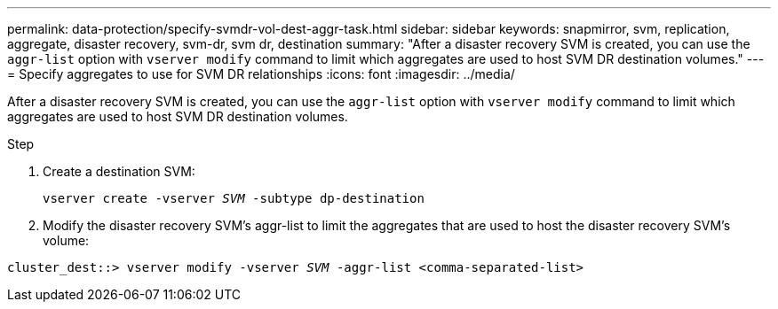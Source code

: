 ---
permalink: data-protection/specify-svmdr-vol-dest-aggr-task.html
sidebar: sidebar
keywords: snapmirror, svm, replication, aggregate, disaster recovery, svm-dr, svm dr, destination
summary: "After a disaster recovery SVM is created, you can use the `aggr-list` option with `vserver modify` command to limit which aggregates are used to host SVM DR destination volumes."
---
= Specify aggregates to use for SVM DR relationships
:icons: font
:imagesdir: ../media/

[.lead]

After a disaster recovery SVM is created, you can use the `aggr-list` option with `vserver modify` command to limit which aggregates are used to host SVM DR destination volumes.

.Step

. Create a destination SVM:
+
`vserver create -vserver _SVM_ -subtype dp-destination`

. Modify the disaster recovery SVM's aggr-list to limit the aggregates that are used to host the disaster recovery SVM's volume:

`cluster_dest::> vserver modify -vserver _SVM_ -aggr-list <comma-separated-list>`

// 2022-1-14, issue 296
// 2022-1-18, add a step for issue 296

